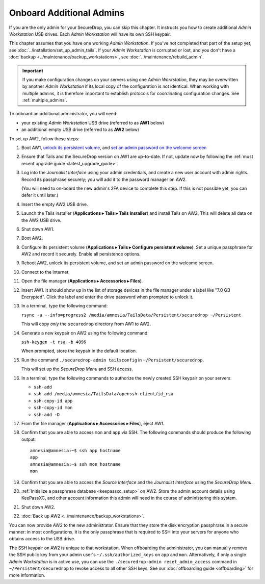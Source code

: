 Onboard Additional Admins
=========================

If you are the only admin for your SecureDrop, you can skip this chapter.
It instructs you how to create additional *Admin Workstation* USB drives.
Each *Admin Workstation* will have its own SSH keypair.

This chapter assumes that you have one working *Admin Workstation*. If you've
not completed that part of the setup yet, see
:doc:`../installation/set_up_admin_tails`.  If your *Admin Workstation* is
corrupted or lost, and you don't have a
:doc:`backup <../maintenance/backup_workstations>`,
see :doc:`../maintenance/rebuild_admin`.

.. important::

   If you make configuration changes on your servers using one
   *Admin Workstation*, they may be overwritten by another *Admin Workstation*
   if its local copy of the configuration is not identical. When working
   with multiple admins, it is therefore important to establish protocols
   for coordinating configuration changes. See :ref:`multiple_admins`.

To onboard an additional administrator, you will need:

- your existing *Admin Workstation* USB drive (referred to as **AW1** below)
- an additional empty USB drive (referred to as **AW2** below)

To set up AW2, follow these steps:

1. Boot AW1, `unlock its persistent volume <https://tails.net/doc/persistent_storage/use/index.en.html>`__,
   and `set an admin password on the welcome screen <https://tails.net/doc/first_steps/welcome_screen/administration_password/>`__
2. Ensure that Tails and the SecureDrop version on AW1 are up-to-date.
   If not, update now by following the :ref:`most recent upgrade guide <latest_upgrade_guide>`.
3. Log into the *Journalist Interface* using your admin credentials, and create
   a new user account with admin rights. Record its passphrase securely;
   you will add it to the password manager on AW2.

   (You will need to on-board the new admin's 2FA device to complete this step.
   If this is not possible yet, you can defer it until later.)
4. Insert the empty AW2 USB drive.
5. Launch the Tails installer (**Applications ▸ Tails ▸ Tails Installer**) and install Tails on AW2.
   This will delete all data on the AW2 USB drive.
6. Shut down AW1.
7. Boot AW2.
8. Configure its persistent volume (**Applications ▸ Tails ▸ Configure persistent volume**).
   Set a unique passphrase for AW2 and record it securely. Enable all persistence options.
9. Reboot AW2, unlock its persistent volume, and set an admin password on the welcome screen.
10. Connect to the Internet.
11. Open the file manager (**Applications ▸ Accessories ▸ Files**).
12. Insert AW1. It should show up in the list of storage devices in the file manager under
    a label like "7.0 GB Encrypted". Click the label and enter the drive
    password when prompted to unlock it.
13. In a terminal, type the following command:

    ``rsync -a --info=progress2 /media/amnesia/TailsData/Persistent/securedrop ~/Persistent``

    This will copy *only* the ``securedrop`` directory from AW1 to AW2.
14. Generate a new keypair on AW2 using the following command:

    ``ssh-keygen -t rsa -b 4096``

    When prompted, store the keypair in the default location.
15. Run the command ``./securedrop-admin tailsconfig`` in ``~/Persistent/securedrop``.

    This will set up the *SecureDrop Menu* and SSH access.
16. In a terminal, type the following commands to authorize the newly created SSH keypair
    on your servers:
    
    * ``ssh-add``
    * ``ssh-add /media/amnesia/TailsData/openssh-client/id_rsa``
    * ``ssh-copy-id app``
    * ``ssh-copy-id mon``
    * ``ssh-add -D``
17. From the file manager (**Applications ▸ Accessories ▸ Files**), eject AW1.
18. Confirm that you are able to access ``mon`` and ``app`` via SSH.  The
    following commands should produce the following output::

        amnesia@amnesia:~$ ssh app hostname
        app
        amnesia@amnesia:~$ ssh mon hostname
        mon

19. Confirm that you are able to access the *Source Interface* and the *Journalist
    Interface* using the *SecureDrop Menu*.
20. :ref:`Initialize a passphrase database <keepassxc_setup>` on AW2.
    Store the admin account details using KeePassXC, and other account
    information this admin will need in the course of administering this
    system.
21. Shut down AW2.
22. :doc:`Back up AW2 <../maintenance/backup_workstations>`.

You can now provide AW2 to the new administrator. Ensure that they store the
disk encryption passphrase in a secure manner: in most configurations, it is the
only passphrase that is required to SSH into your servers for anyone who obtains
access to the USB drive.

The SSH keypair on AW2 is unique to that workstation. When offboarding the
administrator, you can manually remove the SSH public key from your admin user's
``~/.ssh/authorized_keys`` on ``app`` and ``mon``. Alternatively, if only a single
*Admin Workstation* is in active use, you can use the ``./securedrop-admin reset_admin_access``
command in ``~/Persistent/securedrop`` to revoke access to all other SSH keys.
See our :doc:`offboarding guide <offboarding>` for more information.
